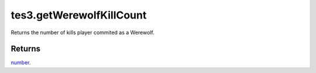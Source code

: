 tes3.getWerewolfKillCount
====================================================================================================

Returns the number of kills player commited as a Werewolf.

Returns
----------------------------------------------------------------------------------------------------

`number`_.

.. _`number`: ../../../lua/type/number.html
